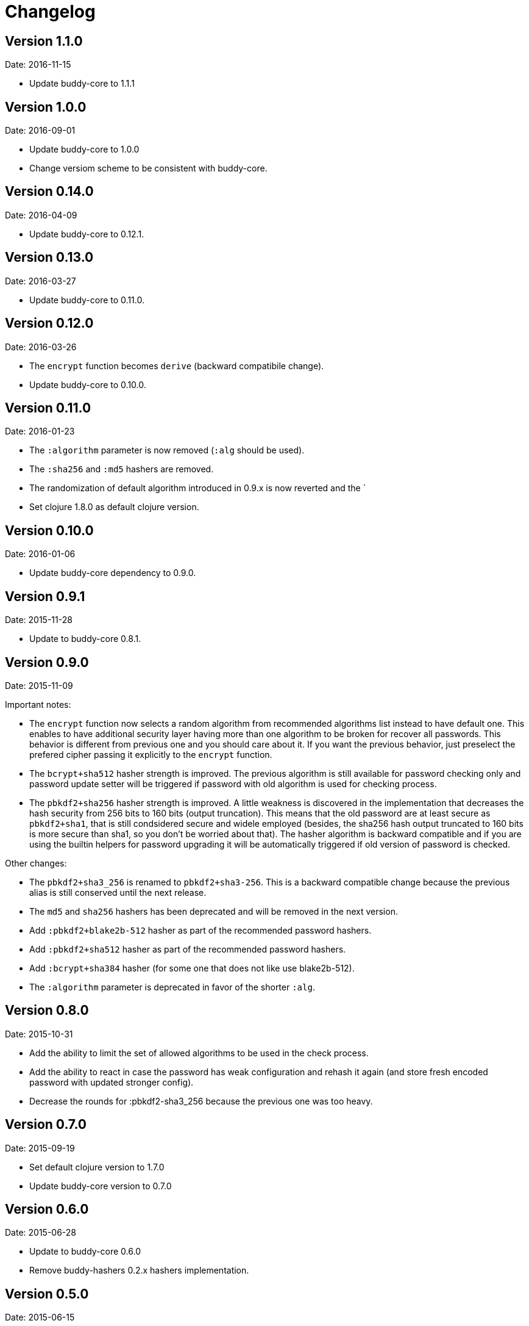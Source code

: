 = Changelog

== Version 1.1.0

Date: 2016-11-15

- Update buddy-core to 1.1.1


== Version 1.0.0

Date: 2016-09-01

- Update buddy-core to 1.0.0
- Change versiom scheme to be consistent with buddy-core.


== Version 0.14.0

Date: 2016-04-09

- Update buddy-core to 0.12.1.


== Version 0.13.0

Date: 2016-03-27

- Update buddy-core to 0.11.0.


== Version 0.12.0

Date: 2016-03-26

- The `encrypt` function becomes `derive` (backward compatibile change).
- Update buddy-core to 0.10.0.


== Version 0.11.0

Date: 2016-01-23

- The `:algorithm` parameter is now removed (`:alg` should be used).
- The `:sha256` and `:md5` hashers are removed.
- The randomization of default algorithm introduced in  0.9.x is
  now reverted and the `
- Set clojure 1.8.0 as default clojure version.


== Version 0.10.0

Date: 2016-01-06

- Update buddy-core dependency to 0.9.0.


== Version 0.9.1

Date: 2015-11-28

- Update to buddy-core 0.8.1.


== Version 0.9.0

Date: 2015-11-09

Important notes:

- The `encrypt` function now selects a random algorithm from recommended
  algorithms list instead to have default one. This enables to have additional
  security layer having more than one algorithm to be broken for recover
  all passwords. This behavior is different from previous one and you should
  care about it. If you want the previous behavior, just preselect the
  prefered cipher passing it explicitly to the `encrypt` function.
- The `bcrypt+sha512` hasher strength is improved.
  The previous algorithm is still available for password checking only and
  password update setter will be triggered if password with old algorithm
  is used for checking process.
- The `pbkdf2+sha256` hasher strength is improved.
  A little weakness is discovered in the implementation that decreases the hash
  security from 256 bits to 160 bits (output truncation). This means that
  the old password are at least secure as `pbkdf2+sha1`, that is still
  condsidered secure and widele employed (besides, the sha256 hash output
  truncated to 160 bits is more secure than sha1, so you don't be worried
  about that).
  The hasher algorithm is backward compatible and if you are using the builtin
  helpers for password upgrading it will be automatically triggered if old
  version of password is checked.

Other changes:

- The `pbkdf2+sha3_256` is renamed to `pbkdf2+sha3-256`. This is a backward
  compatible change because the previous alias is still conserved until the next
  release.
- The `md5` and `sha256` hashers has been deprecated and will be removed in the
  next version.
- Add `:pbkdf2+blake2b-512` hasher as part of the recommended password hashers.
- Add `:pbkdf2+sha512` hasher as part of the recommended password hashers.
- Add `:bcrypt+sha384` hasher (for some one that does not like use blake2b-512).
- The `:algorithm` parameter is deprecated in favor of the shorter `:alg`.


== Version 0.8.0

Date: 2015-10-31

- Add the ability to limit the set of allowed algorithms
  to be used in the check process.
- Add the ability to react in case the password has weak
  configuration and rehash it again (and store fresh
  encoded password with updated stronger config).
- Decrease the rounds for :pbkdf2-sha3_256 because
  the previous one was too heavy.


== Version 0.7.0

Date: 2015-09-19

- Set default clojure version to 1.7.0
- Update buddy-core version to 0.7.0


== Version 0.6.0

Date: 2015-06-28

- Update to buddy-core 0.6.0
- Remove buddy-hashers 0.2.x hashers implementation.


== Version 0.5.0

Date: 2015-06-15

- `check` function is now null pointer safe.


== Version 0.4.2

Date: 2015-04-03

- Update buddy-core to 0.5.0


== Version 0.4.1

Date: 2015-03-14

- Update buddy-core from 0.4.0 to 0.4.2


== Version 0.4.0

Date: 2015-02-22

- Update buddy-core dependency version to 0.4.0
- Adapt the code to buddy-core 0.4.0


== Version 0.3.0

Date: 2015-01-18

- First version splitted from monolitic buddy package.
- Add complete refactored version of hashers, more flexible and extensible.
- Add support for pbkdf2+sha256 and pbkdf2+sha3_256 password hasher algorithms.
- Maintain the old namespace for backward compatibility.